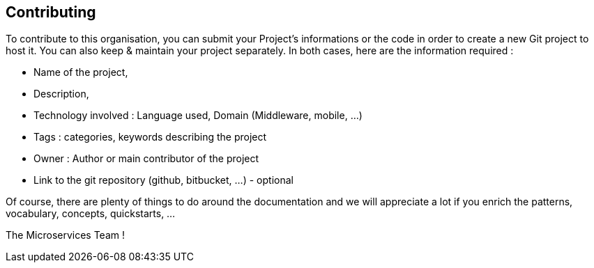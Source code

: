 == Contributing

To contribute to this organisation, you can submit your Project's informations or the code in order to create a new Git project to host it. You can also keep & maintain your project separately.
In both cases, here are the information required :

* Name of the project,
* Description,
* Technology involved : Language used, Domain (Middleware, mobile, ...)
* Tags : categories, keywords describing the project
* Owner : Author or main contributor of the project
* Link to the git repository (github, bitbucket, ...) - optional

Of course, there are plenty of things to do around the documentation and we will appreciate a lot if you enrich the patterns, vocabulary, concepts, quickstarts, ...

The Microservices Team !

